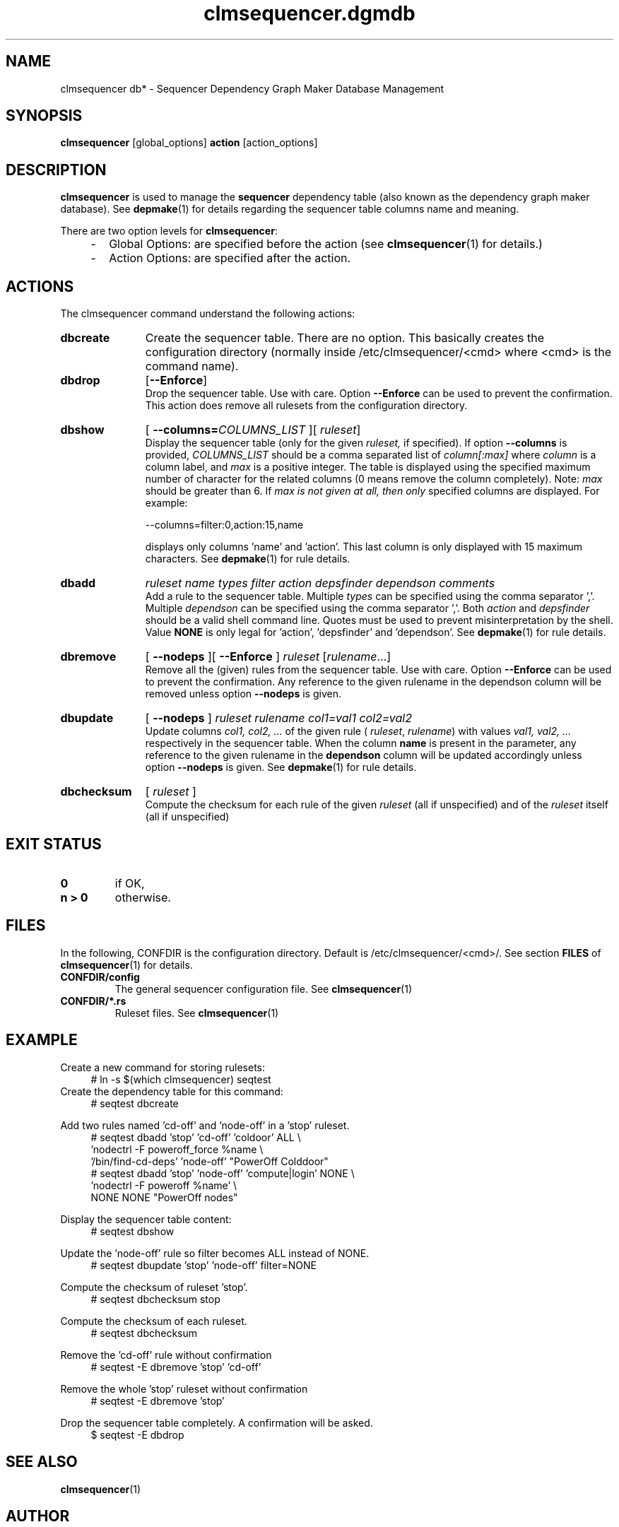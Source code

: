 .\" Process this file with
.\" groff -man -Tascii foo.1
.\"
.TH clmsequencer.dgmdb 1 "August 2010" bullx "Sequencer Manual"
.SH NAME
clmsequencer db* \- Sequencer Dependency Graph Maker Database Management
.SH SYNOPSIS
.B clmsequencer
[global_options]
.B action
[action_options]
.SH DESCRIPTION
.B clmsequencer
is used to manage the
.B sequencer
dependency table (also known as the dependency graph maker
database). See
.BR depmake (1)
for details regarding the sequencer table columns name and meaning.

There are two option levels for
.BR clmsequencer :

.RS 4
.IP - 2
Global Options:
are specified before the action (see
.BR clmsequencer (1)
for details.)
.IP - 2
Action Options:
are specified after the action.
.RE
.SH ACTIONS
The clmsequencer command understand the following actions:
.TP 11
.B dbcreate
Create the sequencer table. There are no option. This basically
creates the configuration directory (normally inside
/etc/clmsequencer/<cmd> where <cmd> is the command name).
.TP
.B dbdrop
.RB [ --Enforce ]
.br
Drop the sequencer table. Use with care. Option
.B \-\-Enforce
can be used to prevent the confirmation. This action does remove
all rulesets from the configuration directory.
.TP
.BR dbshow
[
.BI --columns= COLUMNS_LIST
][
.IR ruleset ]
.br
Display the sequencer table (only for the given
.I ruleset,
if specified). If option
.B --columns
is provided,
.I COLUMNS_LIST
should be a comma separated list of
.I column[:max]
where
.I column
is a column label, and
.I max
is a positive integer. The table is displayed using the specified
maximum number of character for the related columns (0 means remove
the column completely).  Note:
.I max
should be greater than 6. If
.I max is not given at all, then only
specified columns are displayed. For example:

.EX
--columns=filter:0,action:15,name
.EE

displays only columns 'name' and 'action'. This last column is only
displayed with 15 maximum characters. See
.BR depmake (1)
for rule details.
.TP
.B dbadd
.I ruleset name types filter action depsfinder dependson comments
.br
Add a rule to the sequencer table. Multiple
.I types
can be specified using the comma separator ','. Multiple
.I dependson
can be specified using the comma separator ','. Both
.I action
and
.I depsfinder
should be a valid shell command line. Quotes must be used to prevent
misinterpretation by the shell. Value
.B NONE
is only legal for 'action', 'depsfinder' and 'dependson'. See
.BR depmake (1)
for rule details.

.TP
.B dbremove
[
.B --nodeps
][
.B --Enforce
]
.IR ruleset " [" rulename \.\.\.]
.br
Remove all the (given) rules from the sequencer table. Use with
care. Option
.B \-\-Enforce
can be used to prevent the confirmation. Any reference to the given
rulename in the dependson column will be removed unless option
.B \-\-nodeps
is given.

.TP
.B
dbupdate
[
.B --nodeps
]
.I ruleset rulename col1=val1 col2=val2
.br
Update columns
.I col1, col2, ...
of the given rule
(
.IR ruleset ,
.IR rulename )
with values
.I val1, val2, ...
respectively in the sequencer table. When the column
.B name
is present in the parameter, any reference to the given rulename in
the
.B dependson
column will be updated accordingly unless option
.B \-\-nodeps
is given. See
.BR depmake (1)
for rule details.

.TP
.B dbchecksum
[
.I ruleset
]
.br
Compute the checksum for each rule of the given
.I ruleset
(all if unspecified) and of the
.I ruleset
itself (all if unspecified)

.SH EXIT STATUS
.TP
.B 0
if OK,

.TP
.B n > 0
otherwise.

.SH FILES
In the following, CONFDIR is the configuration directory. Default is
/etc/clmsequencer/<cmd>/. See section
.B FILES
of
.BR clmsequencer (1)
for details.
.TP
.B CONFDIR/config
The general sequencer configuration file. See
.BR clmsequencer (1)

.TP
.B CONFDIR/*.rs
Ruleset files. See
.BR clmsequencer (1)

.SH EXAMPLE
Create a new command for storing rulesets:
.RS 4
.EX
# ln -s $(which clmsequencer) seqtest
.EE
.RE
Create the dependency table for this command:
.RS 4
.EX
# seqtest dbcreate
.EE
.RE

Add two rules named 'cd-off' and 'node-off' in a 'stop' ruleset.
.RS 4
.EX
# seqtest dbadd 'stop' 'cd-off' 'coldoor' ALL \\
        'nodectrl -F poweroff_force %name \\
        '/bin/find-cd-deps' 'node-off' "PowerOff Colddoor"
# seqtest dbadd 'stop' 'node-off' 'compute|login' NONE \\
        'nodectrl -F poweroff %name' \\
        NONE NONE "PowerOff nodes"
.EE
.RE

Display the sequencer table content:
.RS 4
.EX
# seqtest dbshow
.EE
.RE

Update the 'node-off' rule so filter becomes ALL instead of NONE.
.RS 4
.EX
# seqtest dbupdate 'stop' 'node-off' filter=NONE
.EE
.RE

Compute the checksum of ruleset 'stop'.
.RS 4
.EX
# seqtest dbchecksum stop
.EE
.RE

Compute the checksum of each ruleset.
.RS 4
.EX
# seqtest dbchecksum
.EE
.RE

Remove the 'cd-off' rule without confirmation
.RS 4
.EX
# seqtest -E dbremove 'stop' 'cd-off'
.EE
.RE

Remove the whole 'stop' ruleset without confirmation
.RS 4
.EX
# seqtest -E dbremove 'stop'
.EE
.RE

Drop the sequencer table completely. A confirmation will be asked.
.RS 4
.EX
$ seqtest -E dbdrop
.EE
.RE
.SH "SEE ALSO"
.BR clmsequencer (1)
.SH AUTHOR
Pierre Vigneras
.UR pierre.vigneras@\:bull.net
.UE
.SH "COPYRIGHT"
Copyright [\co] 2010 Bull S.A.S. License GPLv3+: GNU GPL version 3 or
later <http://gnu.org/licenses/gpl.html>.
.br
This is free software: you are free to change and redistribute it.
There is NO WARRANTY, to the extent permitted by law.
